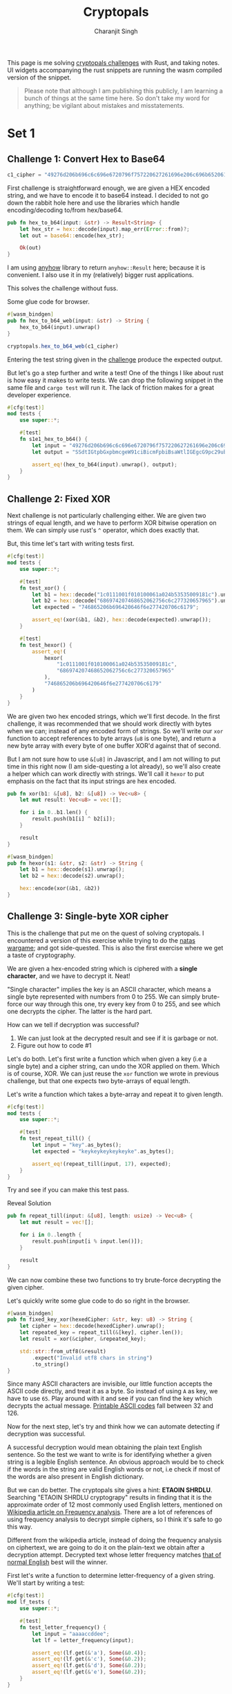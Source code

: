 #+title: Cryptopals
#+author: Charanjit Singh
#+HTML_HEAD: <link rel="stylesheet" type="text/css" href="scss/main.scss" />
#+HTML_HEAD: <script type="module" src="./index.tsx"></script>
#+OPTIONS: html-style:nil num:nil creator:comment
#+STARTUP: hideblocks

This page is me solving [[https://cryptopals.com/sets/1/challenges/6][cryptopals challenges]] with Rust, and taking
notes. UI widgets accompanying the rust snippets are running the wasm
compiled version of the snippet.

#+begin_quote
Please note that although I am publishing this publicly, I am learning
a bunch of things at the same time here. So don't take my word for
anything; be vigilant about mistakes and misstatements.
#+end_quote

* Set 1

** Challenge 1: Convert Hex to Base64
:PROPERTIES:
:header-args: :tangle src/set1/challenge1.rs :comments link
:END:

#+begin_src rust :exports none
  use anyhow::{Result, Error};

  use wasm_bindgen::prelude::*;
#+end_src

#+attr_obcell: :module c1
#+BEGIN_SRC js :tangle nil
c1_cipher = "49276d206b696c6c696e6720796f757220627261696e206c696b65206120706f69736f6e6f7573206d757368726f6f6d";
#+END_SRC

First challenge is straightforward enough, we are given a HEX encoded
string, and we have to encode it to base64 instead. I decided to not
go down the rabbit hole here and use the libraries which handle
encoding/decoding to/from hex/base64.

#+BEGIN_SRC rust
pub fn hex_to_b64(input: &str) -> Result<String> {
    let hex_str = hex::decode(input).map_err(Error::from)?;
    let out = base64::encode(hex_str);

    Ok(out)
}
#+END_SRC

I am using [[https://github.com/dtolnay/anyhow][anyhow]] library to return =anyhow::Result= here; because it
is convenient. I also use it in my (relatively) bigger rust
applications.

This solves the challenge without fuss.

#+begin_export html
<div class="reveal" data-reveal="hex-to-b64-glue">Some glue code for browser.</div>
#+end_export

#+attr_html: :class hex-to-b64-glue
#+begin_src rust
  #[wasm_bindgen]
  pub fn hex_to_b64_web(input: &str) -> String {
      hex_to_b64(input).unwrap()
  }
#+end_src


#+attr_obcell: :module c1
#+BEGIN_SRC js :tangle nil
cryptopals.hex_to_b64_web(c1_cipher)
#+END_SRC

Entering the test string given in the [[https://cryptopals.com/sets/1/challenges/1][challenge]] produce the expected
output.

But let's go a step further and write a test! One of the things I like
about rust is how easy it makes to write tests. We can drop the
following snippet in the same file and =cargo test= will run it. The
lack of friction makes for a great developer experience.

#+BEGIN_SRC rust
#[cfg(test)]
mod tests {
    use super::*;

    #[test]
    fn s1e1_hex_to_b64() {
        let input = "49276d206b696c6c696e6720796f757220627261696e206c696b65206120706f69736f6e6f7573206d757368726f6f6d";
        let output = "SSdtIGtpbGxpbmcgeW91ciBicmFpbiBsaWtlIGEgcG9pc29ub3VzIG11c2hyb29t";

        assert_eq!(hex_to_b64(input).unwrap(), output);
    }
}
#+END_SRC

** Challenge 2: Fixed XOR
:PROPERTIES:
:header-args: :tangle src/set1/challenge2.rs :comments link
:END:

Next challenge is not particularly challenging either. We are given
two strings of equal length, and we have to perform XOR bitwise
operation on them. We can simply use rust's =^= operator, which does
exactly that.

But, this time let's tart with writing tests first.

#+begin_src rust :exports none
  use wasm_bindgen::prelude::*;
#+end_src

#+BEGIN_SRC rust
#[cfg(test)]
mod tests {
    use super::*;

    #[test]
    fn test_xor() {
        let b1 = hex::decode("1c0111001f010100061a024b53535009181c").unwrap();
        let b2 = hex::decode("686974207468652062756c6c277320657965").unwrap();
        let expected = "746865206b696420646f6e277420706c6179";

        assert_eq!(xor(&b1, &b2), hex::decode(expected).unwrap());
    }

    #[test]
    fn test_hexor() {
        assert_eq!(
            hexor(
                "1c0111001f010100061a024b53535009181c",
                "686974207468652062756c6c277320657965"
            ),
            "746865206b696420646f6e277420706c6179"
        )
    }
}
#+END_SRC

We are given two hex encoded strings, which we'll first decode. In the
first challenge, it was recommended that we should work directly with
bytes when we can; instead of any encoded form of strings. So we'll
write our =xor= function to accept references to byte arrays (=u8= is
one byte), and return a new byte array with every byte of one buffer
XOR'd against that of second.

But I am not sure how to use =&[u8]= in Javascript, and I am not
willing to put time in this right now (I am side-questing a lot
already), so we'll also create a helper which can work directly with
strings. We'll call it =hexor= to put emphasis on the fact that its
input strings are hex encoded.

#+BEGIN_SRC rust
pub fn xor(b1: &[u8], b2: &[u8]) -> Vec<u8> {
    let mut result: Vec<u8> = vec![];

    for i in 0..b1.len() {
        result.push(b1[i] ^ b2[i]);
    }

    result
}

#[wasm_bindgen]
pub fn hexor(s1: &str, s2: &str) -> String {
    let b1 = hex::decode(s1).unwrap();
    let b2 = hex::decode(s2).unwrap();

    hex::encode(xor(&b1, &b2))
}
#+END_SRC

#+begin_export html
<play-function
  fn="cryptopals.hexor"
  display-name="hexor"
  error-message="Both arguments must be value hex encoded strings"
  args="string, string"
  ></play-function>
#+end_export

** Challenge 3: Single-byte XOR cipher
:PROPERTIES:
:header-args: :tangle src/set1/challenge3.rs :comments link
:END:

#+begin_export html
<script type="text/javascript">
  const hexedCipher = "1b37373331363f78151b7f2b783431333d78397828372d363c78373e783a393b3736";
</script>
#+end_export

This is the challenge that put me on the quest of solving
cryptopals. I encountered a version of this exercise while trying to
do the [[https://overthewire.org/wargames/natas/][natas wargame]]; and got side-quested. This is also the first
exercise where we get a taste of cryptography.

We are given a hex-encoded string which is ciphered with a *single
character*, and we have to decrypt it. Neat!

"Single character" implies the key is an ASCII character, which means
a single byte represented with numbers from 0 to 255. We can simply
brute-force our way through this one, try every key from 0 to 255, and
see which one decrypts the cipher. The latter is the hard part.

How can we tell if decryption was successful?

1. We can just look at the decrypted result and see if it is garbage
   or not.
2. Figure out how to code #1

Let's do both. Let's first write a function which when given a key
(i.e a single byte) and a cipher string, can undo the XOR applied on
them. Which is of course, XOR. We can just reuse the =xor= function we
wrote in previous challenge, but that one expects two byte-arrays of
equal length.

Let's write a function which takes a byte-array and repeat it to given
length.

#+BEGIN_SRC rust
#[cfg(test)]
mod tests {
    use super::*;

    #[test]
    fn test_repeat_till() {
        let input = "key".as_bytes();
        let expected = "keykeykeykeykeyke".as_bytes();

        assert_eq!(repeat_till(input, 17), expected);
    }
}
#+END_SRC

Try and see if you can make this test pass.

#+begin_export html
<div class="reveal" data-reveal="repeat-till">Reveal Solution</div>
#+end_export

#+ATTR_HTML: :class repeat-till
#+BEGIN_SRC rust
pub fn repeat_till(input: &[u8], length: usize) -> Vec<u8> {
    let mut result = vec![];

    for i in 0..length {
        result.push(input[i % input.len()]);
    }

    result
}
#+END_SRC

We can now combine these two functions to try brute-force decrypting
the given cipher.

#+begin_export html
<div class="reveal" data-reveal="fixed-key-xor">Let's quickly write some glue code to
do so right in the browser.</div>
#+end_export

#+ATTR_HTML: :class fixed-key-xor
#+BEGIN_SRC rust
#[wasm_bindgen]
pub fn fixed_key_xor(hexedCipher: &str, key: u8) -> String {
    let cipher = hex::decode(hexedCipher).unwrap();
    let repeated_key = repeat_till(&[key], cipher.len());
    let result = xor(&cipher, &repeated_key);

    std::str::from_utf8(&result)
        .expect("Invalid utf8 chars in string")
        .to_string()
}
#+END_SRC

#+begin_export html
<play-function
  fn="cryptopals.fixed_key_xor",
  display-name="fixed_key_xor"
  args="string, number"
  error-message="Required Arguments: cipher as hex encoded string, key as 1 byte number"
></play-function>
#+end_export

Since many ASCII characters are invisible, our little function accepts
the ASCII code directly, and treat it as a byte. So instead of using
=A= as key, we have to use =65=. Play around with it and see if you
can find the key which decrypts the actual message. [[https://en.wikipedia.org/wiki/ASCII#Printable_characters][Printable ASCII
codes]] fall between 32 and 126.

Now for the next step, let's try and think how we can automate
detecting if decryption was successful.

A successful decryption would mean obtaining the plain text English
sentence. So the test we want to write is for identifying whether a
given string is a legible English sentence. An obvious approach would
be to check if the words in the string are valid English words or not,
i.e check if most of the words are also present in English dictionary.

But we can do better. The cryptopals site gives a hint: *ETAOIN
SHRDLU*. Searching "ETAOIN SHRDLU cryptograpy" results in finding that
it is the approximate order of 12 most commonly used English letters,
mentioned on [[https://en.wikipedia.org/wiki/Frequency_analysis][Wikipedia article on Frequency analysis]]. There are a lot
of references of using frequency analysis to decrypt simple ciphers,
so I think it's safe to go this way.

Different from the wikipedia article, instead of doing the frequency
analysis on ciphertext, we are going to do it on the plain-text we
obtain after a decryption attempt. Decrypted text whose letter
frequency matches [[https://en.wikipedia.org/wiki/Letter_frequency][that of normal English]] best will the winner.

First let's write a function to determine letter-frequency of a given
string. We'll start by writing a test:

#+BEGIN_SRC rust
#[cfg(test)]
mod lf_tests {
    use super::*;

    #[test]
    fn test_letter_frequency() {
        let input = "aaaaccddee";
        let lf = letter_frequency(input);

        assert_eq!(lf.get(&'a'), Some(&0.4));
        assert_eq!(lf.get(&'c'), Some(&0.2));
        assert_eq!(lf.get(&'d'), Some(&0.2));
        assert_eq!(lf.get(&'e'), Some(&0.2));
    }
}
#+END_SRC

#+begin_export html
<div class="reveal" data-reveal="letter-frequency">And then make it pass.</div>
#+end_export

#+ATTR_HTML: :class letter-frequency
#+BEGIN_SRC rust
pub fn letter_frequency(input: &str) -> HashMap<char, f64> {
    let mut lf = HashMap::new();

    for c in input.chars() {
        ,*lf.entry(c.to_ascii_lowercase()).or_default() += 1.0;
    }

    for v in lf.values_mut() {
        ,*v /= input.len() as f64;
    }

    lf
}
#+END_SRC

We want to reach a score of some kind, which can allow us to compare
decryption results of two attempts. Let's go for [[https://en.wikipedia.org/wiki/Mean_squared_error][Mean Squared Error]]. I
am not good with statistics, but as per what I understand from
Wikipedia, MSE should fit the bill for us.

We'll start with writing tests. We'll call our function
=letter_frequency_error= to indicate that it is calculating how wrong
the letter frequency of the given string is when compared with the
[[https://en.wikipedia.org/wiki/Letter_frequency][standard]].

#+BEGIN_SRC rust
#[cfg(test)]
mod lfe_tests {
    use super::letter_frequency_error;

    #[test]
    fn test_letter_frequency_error() {
        let input = "She sells sea shells at the sea shore. Shells are blue and they are white, ocean is blue and it is bright.";
        let error_till_2dec = (letter_frequency_error(input) * 100.0).trunc() / 100.0;

        assert_eq!(error_till_2dec, 0.26);
    }
}
#+END_SRC

#+begin_export html
<div class="reveal" data-reveal="letter-frequency-error">Reveal Solution</div>
#+end_export

#+ATTR_HTML: :class letter-frequency-error
#+BEGIN_SRC rust
#[wasm_bindgen]
pub fn letter_frequency_error(input: &str) -> f64 {
    let standard_freq = HashMap::from([
        ('a', 0.08167),
        ('b', 0.01492),
        ('c', 0.20782),
        ('d', 0.04253),
        ('e', 0.12702),
        ('f', 0.02228),
        ('g', 0.02015),
        ('h', 0.06094),
        ('i', 0.06966),
        ('j', 0.00153),
        ('k', 0.00772),
        ('l', 0.04025),
        ('m', 0.02406),
        ('n', 0.06749),
        ('o', 0.07507),
        ('p', 0.01929),
        ('q', 0.00095),
        ('r', 0.05987),
        ('s', 0.06327),
        ('t', 0.09056),
        ('u', 0.02758),
        ('v', 0.00978),
        ('w', 0.02360),
        ('x', 0.00150),
        ('y', 0.01974),
        ('z', 0.00074),
    ]);
    let letter_freq = letter_frequency(input);
    let mut freq_sum: f64 = 0.0;

    for (letter, s_freq) in &standard_freq {
        let freq = letter_freq.get(letter).unwrap_or(&0.0);
        let freq_diff = *freq - *s_freq;
        freq_sum += freq_diff * freq_diff;
    }

    (freq_sum / letter_freq.len() as f64) * 100.0
}
#+END_SRC

Looks like we have all the pieces. Time to connect them and see if our
approach produces any good results.

#+BEGIN_SRC rust
#[derive(Serialize, Deserialize)]
pub struct Crack {
    key: String,
    plain_text: String,
}

pub fn crack_single_key_xor_cipher(hexedCipher: &str) -> Crack {
    let mut solution: (u8, String, f64) = (0, "".to_string(), 99.0);
    for key in 1..255 {
        let cipher = hex::decode(hexedCipher).unwrap();
        let repeated_key = repeat_till(&[key], cipher.len());
        let result = xor(&cipher, &repeated_key);

        if let Ok(result) = std::str::from_utf8(&result) {
            let lfe = letter_frequency_error(result);

            if lfe < solution.2 {
                solution = (key, result.to_string(), lfe);
            }
        }
    }

    Crack {
        key: solution.0.to_string(),
        plain_text: solution.1,
    }
}
#+END_SRC

To make things a bit more readable, and for feel-good reasons, we've
created a =Struct= to hold our possible solution. Our approach is
simple:

1. For every =key= from 1 to 255, i.e ASCII range
   - =xor= the cipher with =key=
   - Try converting it to utf8 =plain_text=
   - Find =letter_frequency_error= of =plain_text=
2. =plain_text= with smallest =letter_frequency_error= is the solution

But is it? Let's play around with this function and see if it can
crack the cipher given in cryptopals challenge.

#+begin_export html
<div class="reveal" data-reveal="crack-single-key-xor-cipher-glue">Some glue code for web.</div>
#+end_export

#+ATTR_HTML: :class crack-single-key-xor-cipher-glue
#+BEGIN_SRC rust
#[wasm_bindgen]
pub fn crack_single_key_xor_cipher_web(hexedCipher: &str) -> JsValue {
    JsValue::from_serde(&crack_single_key_xor_cipher(hexedCipher)).unwrap()
}
#+END_SRC

# Local Variables:
# org-html-htmlize-font-prefix: "hljs-"
# org-html-htmlize-output-type: css
# End:
